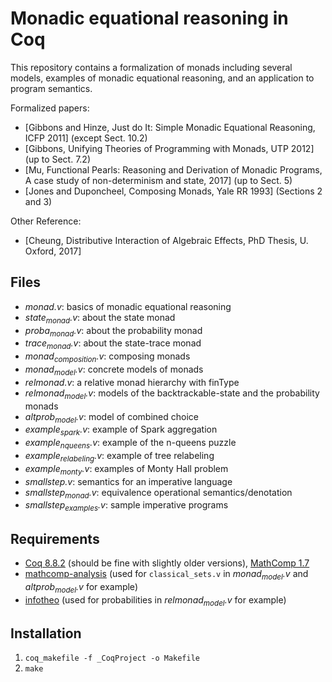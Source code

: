 * Monadic equational reasoning in Coq

This repository contains a formalization of monads including several
models, examples of monadic equational reasoning, and an application
to program semantics.

Formalized papers:
- [Gibbons and Hinze, Just do It: Simple Monadic Equational Reasoning, ICFP 2011] (except Sect. 10.2)
- [Gibbons, Unifying Theories of Programming with Monads, UTP 2012] (up to Sect. 7.2)
- [Mu, Functional Pearls: Reasoning and Derivation of Monadic Programs, A case study of non-determinism and state, 2017] (up to Sect. 5)
- [Jones and Duponcheel, Composing Monads, Yale RR 1993] (Sections 2 and 3)

Other Reference:
- [Cheung, Distributive Interaction of Algebraic Effects, PhD Thesis, U. Oxford, 2017]

** Files

- [[monad.v][monad.v]]: basics of monadic equational reasoning
- [[state_monad.v][state_monad.v]]: about the state monad
- [[proba_monad.v][proba_monad.v]]: about the probability monad
- [[trace_monad.v][trace_monad.v]]: about the state-trace monad
- [[monad_composition.v][monad_composition.v]]: composing monads
- [[monad_model.v][monad_model.v]]: concrete models of monads
- [[relmonad.v][relmonad.v]]: a relative monad hierarchy with finType
- [[relmonad_model.v][relmonad_model.v]]: models of the backtrackable-state and the probability monads
- [[altprob_model.v][altprob_model.v]]: model of combined choice
- [[example_spark.v][example_spark.v]]: example of Spark aggregation
- [[example_nqueens.v][example_nqueens.v]]: example of the n-queens puzzle
- [[example_relabeling.v][example_relabeling.v]]: example of tree relabeling
- [[example_monty.v][example_monty.v]]: examples of Monty Hall problem
- [[smallstep.v][smallstep.v]]: semantics for an imperative language
- [[smallstep_monad.v][smallstep_monad.v]]: equivalence operational semantics/denotation
- [[smallstep_examples.v][smallstep_examples.v]]: sample imperative programs

** Requirements

- [[https://coq.inria.fr][Coq 8.8.2]] (should be fine with slightly older versions), [[https://math-comp.github.io/math-comp/][MathComp 1.7]]
- [[https://github.com/math-comp/analysis][mathcomp-analysis]] (used for ~classical_sets.v~ in [[monad_model.v][monad_model.v]] and [[altprob_model.v][altprob_model.v]] for example)
- [[https://github.com/affeldt-aist/infotheo][infotheo]] (used for probabilities in [[relmonad_model.v][relmonad_model.v]] for example)

** Installation

1. ~coq_makefile -f _CoqProject -o Makefile~
2. ~make~
